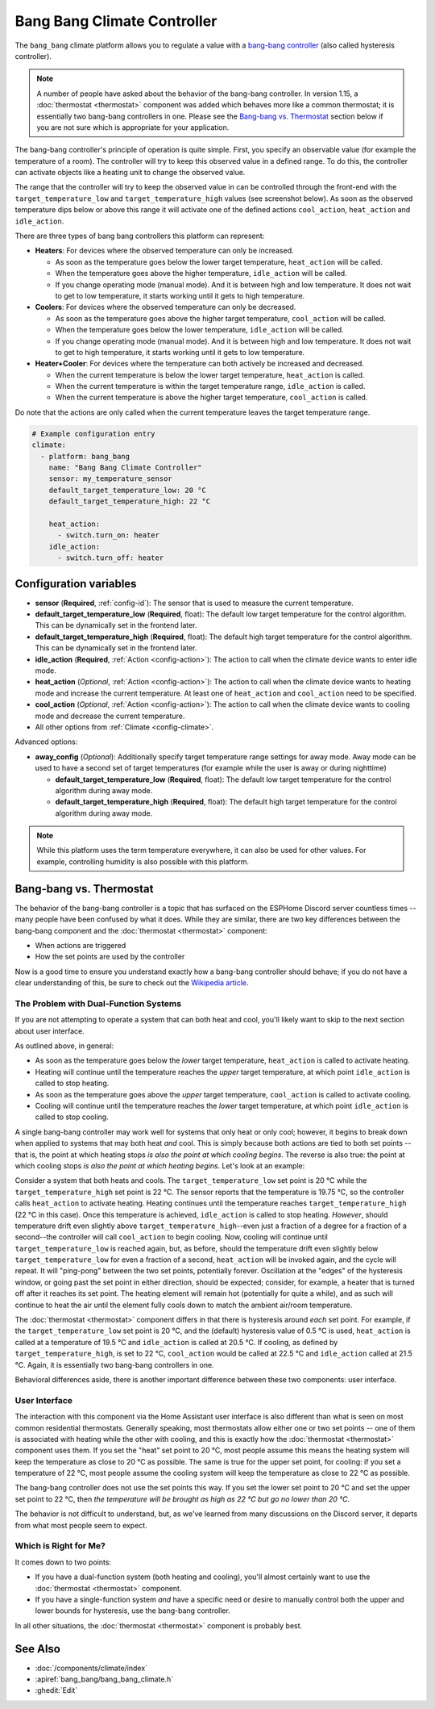 Bang Bang Climate Controller
============================

.. seo::
    :description: Instructions for setting up Bang Bang climate controllers with ESPHome.
    :image: air-conditioner.png

The ``bang_bang`` climate platform allows you to regulate a value with a
`bang-bang controller <https://en.wikipedia.org/wiki/Bang%E2%80%93bang_control>`__ (also called hysteresis controller).

.. note::

    A number of people have asked about the behavior of the bang-bang controller. In version 1.15, a
    :doc:`thermostat <thermostat>` component was added which behaves more like a common thermostat; it is
    essentially two bang-bang controllers in one. Please see the `Bang-bang vs. Thermostat`_ section below
    if you are not sure which is appropriate for your application.

The bang-bang controller's principle of operation is quite simple. First, you specify an observable
value (for example the temperature of a room). The controller will try to keep this observed value
in a defined range. To do this, the controller can activate objects like a heating unit to change
the observed value.

The range that the controller will try to keep the observed value in can be controlled through the
front-end with the ``target_temperature_low`` and ``target_temperature_high`` values (see screenshot below).
As soon as the observed temperature dips below or above this range it will activate one of the
defined actions ``cool_action``, ``heat_action`` and ``idle_action``.

There are three types of bang bang controllers this platform can represent:

- **Heaters**: For devices where the observed temperature can only be increased.

  - As soon as the temperature goes below the lower target temperature, ``heat_action`` will be called.
  - When the temperature goes above the higher temperature, ``idle_action`` will be called.
  - If you change operating mode (manual mode). And it is between high and low temperature. It does not wait to get to low temperature, it starts working until it gets to high temperature.

- **Coolers**: For devices where the observed temperature can only be decreased.

  - As soon as the temperature goes above the higher target temperature, ``cool_action`` will be called.
  - When the temperature goes below the lower temperature, ``idle_action`` will be called.
  - If you change operating mode (manual mode). And it is between high and low temperature. It does not wait to get to high temperature, it starts working until it gets to low temperature.

- **Heater+Cooler**: For devices where the temperature can both actively be increased and decreased.

  - When the current temperature is below the lower target temperature, ``heat_action`` is called.
  - When the current temperature is within the target temperature range, ``idle_action`` is called.
  - When the current temperature is above the higher target temperature, ``cool_action`` is called.

Do note that the actions are only called when the current temperature leaves the target temperature range.

.. figure:: images/climate-ui.png
    :align: center
    :width: 60.0%

.. code-block:: yaml

    # Example configuration entry
    climate:
      - platform: bang_bang
        name: "Bang Bang Climate Controller"
        sensor: my_temperature_sensor
        default_target_temperature_low: 20 °C
        default_target_temperature_high: 22 °C

        heat_action:
          - switch.turn_on: heater
        idle_action:
          - switch.turn_off: heater

Configuration variables
-----------------------

- **sensor** (**Required**, :ref:`config-id`): The sensor that is used to measure the current temperature.
- **default_target_temperature_low** (**Required**, float): The default low target temperature for
  the control algorithm. This can be dynamically set in the frontend later.
- **default_target_temperature_high** (**Required**, float): The default high target temperature for
  the control algorithm. This can be dynamically set in the frontend later.
- **idle_action** (**Required**, :ref:`Action <config-action>`): The action to call when
  the climate device wants to enter idle mode.
- **heat_action** (*Optional*, :ref:`Action <config-action>`): The action to call when
  the climate device wants to heating mode and increase the current temperature. At least one
  of ``heat_action`` and ``cool_action`` need to be specified.
- **cool_action** (*Optional*, :ref:`Action <config-action>`): The action to call when
  the climate device wants to cooling mode and decrease the current temperature.
- All other options from :ref:`Climate <config-climate>`.

Advanced options:

- **away_config** (*Optional*): Additionally specify target temperature range settings for away mode.
  Away mode can be used to have a second set of target temperatures (for example while the user is
  away or during nighttime)

  - **default_target_temperature_low** (**Required**, float): The default low target temperature for
    the control algorithm during away mode.
  - **default_target_temperature_high** (**Required**, float): The default high target temperature for
    the control algorithm during away mode.

.. note::

    While this platform uses the term temperature everywhere, it can also be used for other values.
    For example, controlling humidity is also possible with this platform.

Bang-bang vs. Thermostat
------------------------

The behavior of the bang-bang controller is a topic that has surfaced on the ESPHome Discord server
countless times -- many people have been confused by what it does. While they are similar, there are
two key differences between the bang-bang component and the :doc:`thermostat <thermostat>` component:

- When actions are triggered
- How the set points are used by the controller

Now is a good time to ensure you understand exactly how a bang-bang controller should behave; if you do not have
a clear understanding of this, be sure to check out the
`Wikipedia article <https://en.wikipedia.org/wiki/Bang%E2%80%93bang_control>`__.

The Problem with Dual-Function Systems
**************************************

If you are not attempting to operate a system that can both heat and cool, you'll likely want to skip to the next
section about user interface.

As outlined above, in general:

- As soon as the temperature goes below the *lower* target temperature, ``heat_action`` is called to activate heating.
- Heating will continue until the temperature reaches the *upper* target temperature, at which point ``idle_action`` is called to stop heating.
- As soon as the temperature goes above the *upper* target temperature, ``cool_action`` is called to activate cooling.
- Cooling will continue until the temperature reaches the *lower* target temperature, at which point ``idle_action`` is called to stop cooling.

A single bang-bang controller may work well for systems that only heat or only cool; however, it begins to break down
when applied to systems that may both heat *and* cool. This is simply because both actions are tied to both set
points -- that is, the point at which heating stops *is also the point at which cooling begins*. The reverse is also
true: the point at which cooling stops *is also the point at which heating begins*. Let's look at an example:

Consider a system that both heats and cools. The ``target_temperature_low`` set point is 20 °C while the
``target_temperature_high`` set point is 22 °C. The sensor reports that the temperature is 19.75 °C, so the controller
calls ``heat_action`` to activate heating. Heating continues until the temperature reaches ``target_temperature_high``
(22 °C in this case). Once this temperature is achieved, ``idle_action`` is called to stop heating. *However*, should
temperature drift even slightly above ``target_temperature_high``--even just a fraction of a degree for a fraction of
a second--the controller will call ``cool_action`` to begin cooling. Now, cooling will continue until
``target_temperature_low`` is reached again, but, as before, should the temperature drift even slightly below
``target_temperature_low`` for even a fraction of a second, ``heat_action`` will be invoked again, and the cycle will
repeat. It will "ping-pong" between the two set points, potentially forever. Oscillation at the "edges" of the
hysteresis window, or going past the set point in either direction, should be expected; consider, for example, a heater
that is turned off after it reaches its set point. The heating element will remain hot (potentially for quite a while),
and as such will continue to heat the air until the element fully cools down to match the ambient air/room temperature.

The :doc:`thermostat <thermostat>` component differs in that there is hysteresis around *each* set point. For example,
if the ``target_temperature_low`` set point is 20 °C, and the (default) hysteresis value of 0.5 °C is used,
``heat_action`` is called at a temperature of 19.5 °C and ``idle_action`` is called at 20.5 °C. If cooling, as defined
by ``target_temperature_high``, is set to 22 °C, ``cool_action`` would be called at 22.5 °C and ``idle_action`` called
at 21.5 °C. Again, it is essentially two bang-bang controllers in one.

Behavioral differences aside, there is another important difference between these two components: user interface.

User Interface
**************

The interaction with this component via the Home Assistant user interface is also different than what is seen on most
common residential thermostats. Generally speaking, most thermostats allow either one or two set points -- one of them
is associated with heating while the other with cooling, and this is exactly how the :doc:`thermostat <thermostat>`
component uses them. If you set the "heat" set point to 20 °C, most people assume this means the heating system will
keep the temperature as close to 20 °C as possible. The same is true for the upper set point, for cooling: if you set
a temperature of 22 °C, most people assume the cooling system will keep the temperature as close to 22 °C as possible.

The bang-bang controller does not use the set points this way. If you set the lower set point to 20 °C and set the
upper set point to 22 °C, then *the temperature will be brought as high as 22 °C but go no lower than 20 °C.*

The behavior is not difficult to understand, but, as we've learned from many discussions on the Discord server, it
departs from what most people seem to expect.

Which is Right for Me?
**********************

It comes down to two points:

- If you have a dual-function system (both heating and cooling), you'll almost certainly want to use the
  :doc:`thermostat <thermostat>` component.
- If you have a single-function system *and* have a specific need or desire to manually control both the upper and
  lower bounds for hysteresis, use the bang-bang controller.

In all other situations, the :doc:`thermostat <thermostat>` component is probably best.

See Also
--------

- :doc:`/components/climate/index`
- :apiref:`bang_bang/bang_bang_climate.h`
- :ghedit:`Edit`
